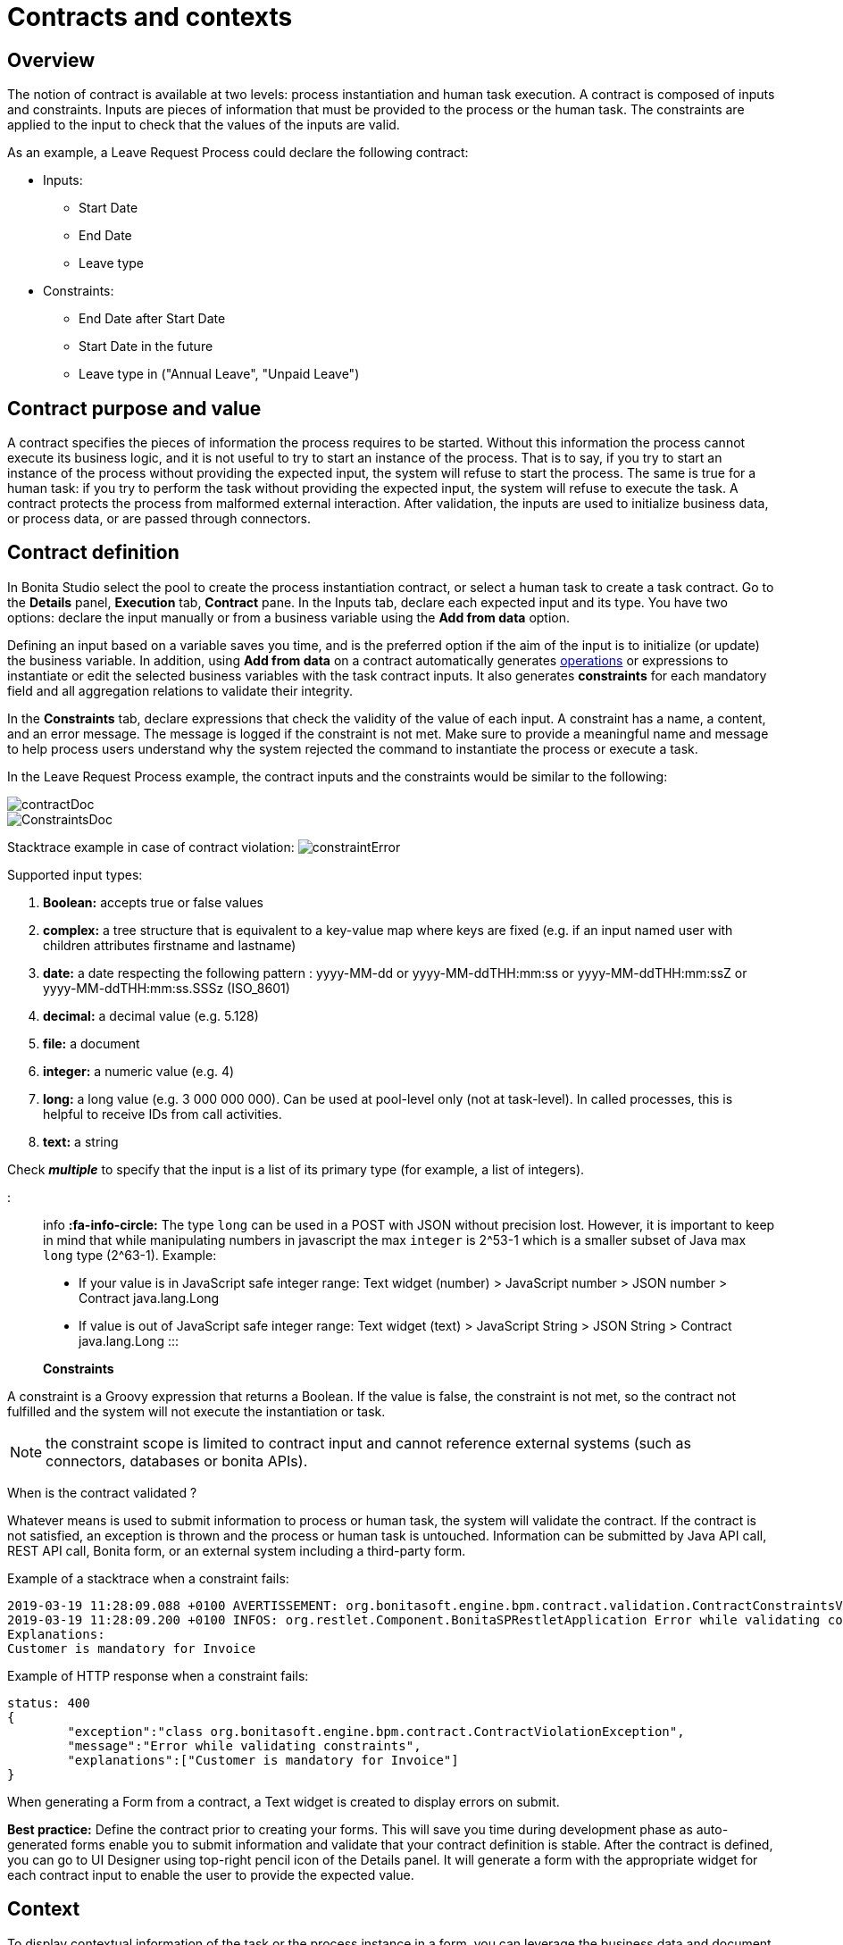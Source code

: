 = Contracts and contexts

== Overview

The notion of contract is available at two levels: process instantiation and human task execution.
A contract is composed of inputs and constraints.
Inputs are pieces of information that must be provided to the process or the human task.
The constraints are applied to the input to check that the values of the inputs are valid.

As an example, a Leave Request Process could declare the following contract:

* Inputs:
 ** Start Date
 ** End Date
 ** Leave type
* Constraints:
 ** End Date after Start Date
 ** Start Date in the future
 ** Leave type in ("Annual Leave", "Unpaid Leave")

== Contract purpose and value

A contract specifies the pieces of information the process requires to be started.
Without this information the process cannot execute its business logic, and it is not useful to try to start an instance of the process.
That is to say, if you try to start an instance of the process without providing the expected input, the system will refuse to start the process.
The same is true for a human task: if you try to perform the task without providing the expected input, the system will refuse to execute the task.
A contract protects the process from malformed external interaction.
After validation, the inputs are used to initialize business data, or process data, or are passed through connectors.

== Contract definition

In Bonita Studio select the pool to create the process instantiation contract, or select a human task to create a task contract.
Go to the *Details* panel, *Execution* tab, *Contract* pane.
In the Inputs tab, declare each expected input and its type.
You have two options: declare the input manually or from a business variable using the *Add from data* option.

Defining an input based on a variable saves you time, and is the preferred option if the aim of the input is to initialize (or update) the business variable.
In addition, using *Add from data* on a contract automatically generates xref:operations.adoc[operations] or expressions to instantiate or edit the selected business variables with the task contract inputs.
It also generates *constraints* for each mandatory field and all aggregation relations to validate their integrity.

In the *Constraints* tab, declare expressions that check the validity of the value of each input.
A constraint has a name, a content, and an error message.
The message is logged if the constraint is not met.
Make sure to provide a meaningful name and message to help process users understand why the system rejected the command to instantiate the process or execute a task.

In the Leave Request Process example, the contract inputs and the constraints would be similar to the following:

image::images/images-6_0/contractDoc.PNG[]

image::images/images-6_0/ConstraintsDoc.PNG[]

Stacktrace example in case of contract violation:   image:images/images-6_0/constraintError.PNG[]

Supported input types:

. *Boolean:* accepts true or false values
. *complex:* a tree structure that is equivalent to a key-value map where keys are fixed (e.g.
if an input named user with children attributes firstname and lastname)
. *date:* a date respecting the following pattern : yyyy-MM-dd or yyyy-MM-ddTHH:mm:ss or yyyy-MM-ddTHH:mm:ssZ or yyyy-MM-ddTHH:mm:ss.SSSz (ISO_8601)
. *decimal:* a decimal value (e.g.
5.128)
. *file:* a document
. *integer:* a numeric value (e.g.
4)
. *long:* a long value (e.g.
3 000 000 000).
Can be used at pool-level only (not at task-level).
In called processes, this is helpful to receive IDs from call activities.
. *text:* a string

Check *_multiple_* to specify that the input is a list of its primary type (for example, a list of integers).

::: info *:fa-info-circle:*  The type `long` can be used in a POST with JSON without precision lost.
However, it is important to keep in mind that while manipulating numbers in javascript the max `integer` is 2{caret}53-1 which is a smaller subset of Java max `long` type (2{caret}63-1).
Example:

* If your value is in JavaScript safe integer range: Text widget (number) > JavaScript number > JSON number > Contract java.lang.Long
* If value is out of JavaScript safe integer range: Text widget (text) > JavaScript String > JSON String > Contract java.lang.Long :::

*Constraints*

A constraint is a Groovy expression that returns a Boolean.
If the value is false, the constraint is not met, so the contract not fulfilled and the system will not execute the instantiation or task.

NOTE: the constraint scope is limited to contract input and cannot reference external systems (such as connectors, databases or bonita APIs).

When is the contract validated ?

Whatever means is used to submit information to process or human task, the system will validate the contract.
If the contract is not satisfied, an exception is thrown and the process or human task is untouched.
Information can be submitted by Java API call, REST API call, Bonita form, or an external system including a third-party form.

Example of a stacktrace when a constraint fails:

----
2019-03-19 11:28:09.088 +0100 AVERTISSEMENT: org.bonitasoft.engine.bpm.contract.validation.ContractConstraintsValidator THREAD_ID=64 | HOSTNAME=*** | TENANT_ID=1 | Constraint [mandatory_invoiceInput_customer] on input(s) [invoiceInput] is not valid
2019-03-19 11:28:09.200 +0100 INFOS: org.restlet.Component.BonitaSPRestletApplication Error while validating constraints
Explanations:
Customer is mandatory for Invoice
----

Example of HTTP response when a constraint fails:

----
status: 400
{
	"exception":"class org.bonitasoft.engine.bpm.contract.ContractViolationException",
	"message":"Error while validating constraints",
	"explanations":["Customer is mandatory for Invoice"]
}
----

When generating a Form from a contract, a Text widget is created to display errors on submit.

*Best practice:* Define the contract prior to creating your forms.
This will save you time during development phase as auto-generated forms enable you to submit information and validate that your contract definition is stable.
After the contract is defined, you can go to UI Designer using top-right pencil icon of the Details panel.
It will generate a form with the appropriate widget for each contract input to enable the user to provide the expected value.

== Context

To display contextual information of the task or the process instance in a form, you can leverage the business data and document references made publicly available through the context.
The notion of context is available at two levels : process instance and human task.
The context is a list of references to the business data and documents manipulated by the process instance during its execution.
Currently, context is the same for a human task and its process instance.
All the business data and documents defined are public.

Limitation : there is currently no way to customize which business data or document are public in Community edition.
When using an Enterprise edition, you may want to use the xref:bdm-access-control.adoc[BDM Access Control] to protect data access.

== +++<a name="form-generation">++++++</a>+++ Form generation

When creating a contract input from a Data (Add from Data...) you can select the edition mode.
+ In `Create` mode, the generated contract input is meant to instantiate new Data instance.
+ In `Edit` mode, additional `persistenceId_string` input are generated to ensure edition of existing data instances.
When generating a Form, additional variables are created in the UID page to retrieve existing data from the Task context and bind create a proper databinding.
There is some known limitations if the data has _lazy_ relations:

* If the _lazy_ field is not contained in a repeatable container (no multiple parent in the object hierarchy): Another UID variable (External API) is generated to retrieve the _lazy_ relation.
* If the _lazy_ field is contained in a repeatable container (there is a multiple parent in the object hierarchy or the data is multiple): This kind of fields are unselected by default when generating the contract.
We cannot retrieve the values from the context for those relations and a consistent _edition_ form generation is not possible.
The current workarounds to handle this use case are:
 ** Change the relation loading mode to _eager_ (Always load related objects option) instead of _lazy_ (Only load related objects when needed)
 ** Use UID xref:fragments.adoc[fragments] (Enterprise edition only).
Keep in mind that it may lead to performance issues as each lazy instance will generate an HTTP request.
 ** Use a xref:api-extensions.adoc[Rest API Extension].
Instead of reusing the Task context, create your own endpoint that will serve all the needed data in one HTTP request.

In `Edit` mode, you have the possibility to generate read only widgets for attributes related to the contract but not in the contract.
+ The following example describes the logic:

image::images/formGenerationReadOnly.svg[Read only example]

Elements in blue are the contract inputs, i.e a sub-part of the business model that will be edited.
+ Elements in red are the attributes considered as _related to a contract input_.
We will propose you to generate read only widgets to display the values of those attributes.

The rules are the following: + An attribute is considered as _related to a contract input_ if:

* This attribute is not used as a contract input
* The parent of this attribute has at least one child used as a contract input

If a simple attribute is considered as _related to a contract input_, then a read only widget can be generated for this attribute.
+ If a complex attribute is considered as _related to a contract input_, then a read only widget can be generated for all the simple children of this attribute.

⚠️ We do not generate read only widgets for lazy fields contained in a repeatable container (the limitation is explained above)
